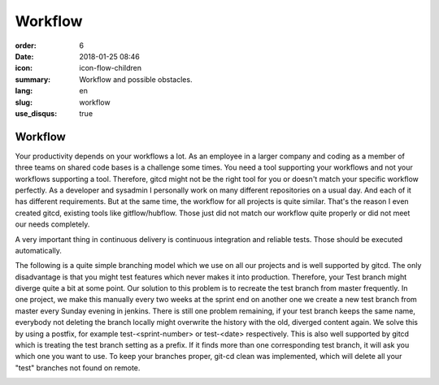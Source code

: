 Workflow
########

:order: 6
:date: 2018-01-25 08:46
:icon: icon-flow-children
:summary: Workflow and possible obstacles.
:lang: en
:slug: workflow
:use_disqus: true

Workflow
~~~~~~~~

Your productivity depends on your workflows a lot. As an employee in a larger company and coding as a member of three teams on shared code bases is a challenge some times. You need a tool supporting your workflows and not your workflows supporting a tool. Therefore, gitcd might not be the right tool for you or doesn't match your specific workflow perfectly. As a developer and sysadmin I personally work on many different repositories on a usual day. And each of it has different requirements. But at the same time, the workflow for all projects is quite similar. That's the reason I even created gitcd, existing tools like gitflow/hubflow. Those just did not match our workflow quite properly or did not meet our needs completely.


A very important thing in continuous delivery is continuous integration and reliable tests. Those should be executed automatically.

The following is a quite simple branching model which we use on all our projects and is well supported by gitcd.
The only disadvantage is that you might test features which never makes it into production. Therefore, your Test branch might diverge quite a bit at some point. Our solution to this problem is to recreate the test branch from master frequently. In one project, we make this manually every two weeks at the sprint end on another one we create a new test branch from master every Sunday evening in jenkins. There is still one problem remaining, if your test branch keeps the same name, everybody not deleting the branch locally might overwrite the history with the old, diverged content again.
We solve this by using a postfix, for example test-<sprint-number> or test-<date> respectively. This is also well supported by gitcd which is treating the test branch setting as a prefix. If it finds more than one corresponding test branch, it will ask you which one you want to use. To keep your branches proper, git-cd clean was implemented, which will delete all your "test" branches not found on remote.


.. image:: /images/workflow/branching-model.svg
    :alt: branching model
    :width: 100%     
